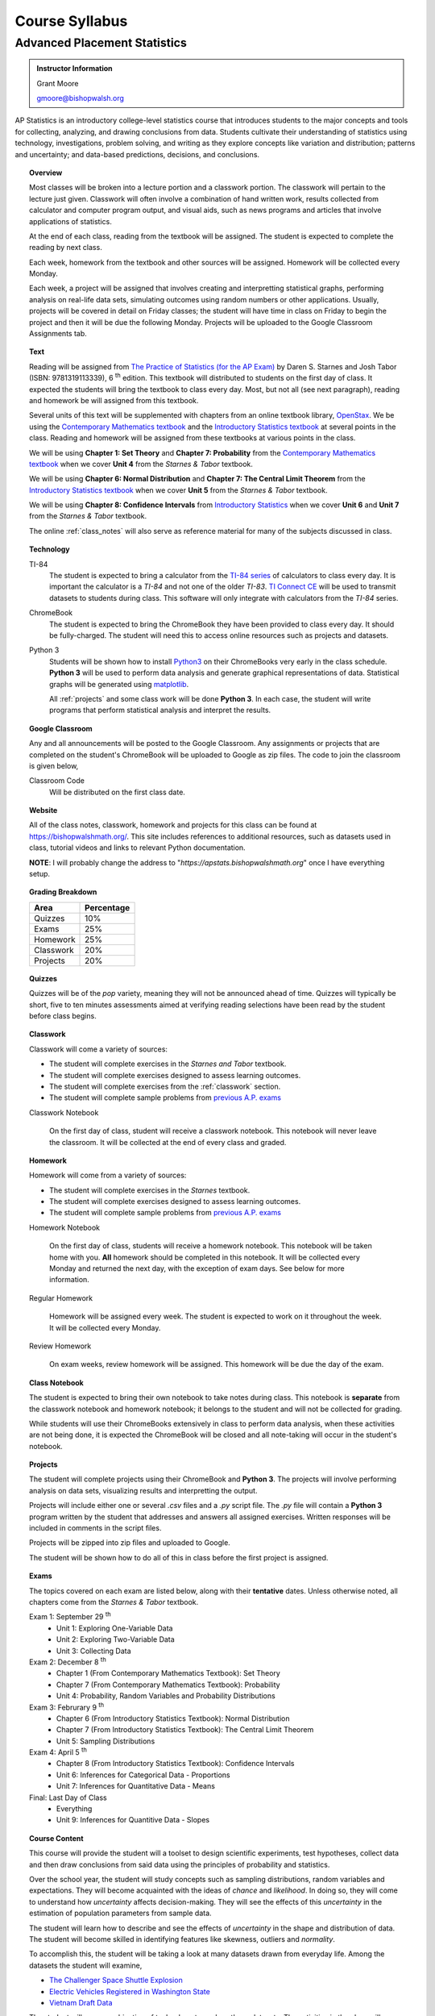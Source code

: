 ===============
Course Syllabus
===============

Advanced Placement Statistics
=============================

.. admonition:: Instructor Information

    Grant Moore

    gmoore@bishopwalsh.org

AP Statistics is an introductory college-level statistics course that introduces students to the major concepts and tools for collecting, analyzing, and drawing conclusions from data. Students cultivate their understanding of statistics using technology, investigations, problem solving, and writing as they explore concepts like variation and distribution; patterns and uncertainty; and data-based predictions, decisions, and conclusions.

.. topic:: Overview 

    Most classes will be broken into a lecture portion and a classwork portion. The classwork will pertain to the lecture just given. Classwork will often involve a combination of hand written work, results collected from calculator and computer program output, and visual aids, such as news programs and articles that involve applications of statistics.

    At the end of each class, reading from the textbook will be assigned. The student is expected to complete the reading by next class. 

    Each week, homework from the textbook and other sources will be assigned. Homework will be collected every Monday.

    Each week, a project will be assigned that involves creating and interpretting statistical graphs, performing analysis on real-life data sets, simulating outcomes using random numbers or other applications. Usually, projects will be covered in detail on Friday classes; the student will have time in class on Friday to begin the project and then it will be due the following Monday. Projects will be uploaded to the Google Classroom Assignments tab.

.. topic:: Text

    Reading will be assigned from `The Practice of Statistics (for the AP Exam) <https://www.bfwpub.com/high-school/us/product/The-Practice-of-Statistics/p/1319113338>`_ by Daren S. Starnes and Josh Tabor (ISBN: 9781319113339), 6 :sup:`th` edition. This textbook will distributed to students on the first day of class. It expected the students will bring the textbook to class every day. Most, but not all (see next paragraph), reading and homework be will assigned from this textbook.

    Several units of this text will be supplemented with chapters from an online textbook library, `OpenStax <https://openstax.org>`_. We be using the `Contemporary Mathematics textbook <https://openstax.org/details/books/contemporary-mathematics>`_ and the `Introductory Statistics textbook <https://openstax.org/details/books/introductory-statistics>`_ at several points in the class. Reading and homework will be assigned from these textbooks at various points in the class.
    
    We will be using **Chapter 1: Set Theory** and **Chapter 7: Probability** from the `Contemporary Mathematics textbook <https://openstax.org/details/books/contemporary-mathematics>`_ when we cover **Unit 4** from the *Starnes & Tabor* textbook.
    
    We will be using **Chapter 6: Normal Distribution** and **Chapter 7: The Central Limit Theorem** from the `Introductory Statistics textbook <https://openstax.org/books/introductory-statistics>`_ when we cover **Unit 5** from the *Starnes & Tabor* textbook.

    We will be using **Chapter 8: Confidence Intervals** from `Introductory Statistics <https://openstax.org/books/introductory-statistics>`_ when we cover **Unit 6** and **Unit 7** from the *Starnes & Tabor* textbook.

    The online :ref:`class_notes` will also serve as reference material for many of the subjects discussed in class.

.. topic:: Technology 

    TI-84
        The student is expected to bring a calculator from the `TI-84 series <https://en.wikipedia.org/wiki/TI-84_Plus_series>`_ of calculators to class every day. It is important the calculator is a *TI-84* and not one of the older *TI-83*. `TI Connect CE <https://education.ti.com/en/products/computer-software/ti-connect-ce-sw>`_ will be used to transmit datasets to students during class. This software will only integrate with calculators from the *TI-84* series.

    ChromeBook
        The student is expected to bring the ChromeBook they have been provided to class every day. It should be fully-charged. The student will need this to access online resources such as projects and datasets.

    Python 3
        Students will be shown how to install `Python3 <https://python.org>`_ on their ChromeBooks very early in the class schedule. **Python 3** will be used to perform data analysis and generate graphical representations of data. Statistical graphs will be generated using `matplotlib <https://matplotlib.org>`_.

        All :ref:`projects` and some class work will be done **Python 3**. In each case, the student will write programs that perform statistical analysis and interpret the results.  

.. topic:: Google Classroom

    Any and all announcements will be posted to the Google Classroom. Any assignments or projects that are completed on the student's ChromeBook will be uploaded to Google as zip files. The code to join the classroom is given below,

    Classroom Code
        Will be distributed on the first class date.

.. topic:: Website

    All of the class notes, classwork, homework and projects for this class can be found at `https://bishopwalshmath.org/ <https://bishopwalshmath.org/>`_. This site includes references to additional resources, such as datasets used in class, tutorial videos and links to relevant Python documentation.

    **NOTE**: I will probably change the address to "*https://apstats.bishopwalshmath.org*" once I have everything setup. 

.. topic:: Grading Breakdown

    +-----------+------------+
    | Area      | Percentage |
    +===========+============+
    | Quizzes   |     10%    |
    +-----------+------------+
    | Exams     |     25%    |
    +-----------+------------+
    | Homework  |     25%    |
    +-----------+------------+
    | Classwork |     20%    |
    +-----------+------------+
    | Projects  |     20%    |
    +-----------+------------+

.. topic:: Quizzes

    Quizzes will be of the *pop* variety, meaning they will not be announced ahead of time. Quizzes will typically be short, five to ten minutes assessments aimed at verifying reading selections have been read by the student before class begins.

.. topic:: Classwork

    Classwork will come a variety of sources:

    - The student will complete exercises in the *Starnes and Tabor* textbook.
    - The student will complete exercises designed to assess learning outcomes.
    - The student will complete exercises from the :ref:`classwork` section. 
    - The student will complete sample problems from `previous A.P. exams <https://apcentral.collegeboard.org/courses/ap-statistics/exam/past-exam-questions>`_

    Classwork Notebook

        On the first day of class, student will receive a classwork notebook. This notebook will never leave the classroom. It will be collected at the end of every class and graded.

.. topic:: Homework

    Homework will come from a variety of sources:
    
    - The student will complete exercises in the *Starnes* textbook.
    - The student will complete exercises designed to assess learning outcomes.
    - The student will complete sample problems from `previous A.P. exams <https://apcentral.collegeboard.org/courses/ap-statistics/exam/past-exam-questions>`_
 
    Homework Notebook

        On the first day of class, students will receive a homework notebook. This notebook will be taken home with you. **All** homework should be completed in this notebook. It will be collected every Monday and returned the next day, with the exception of exam days. See below for more information.

    Regular Homework

        Homework will be assigned every week. The student is expected to work on it throughout the week. It will be collected every Monday. 

    Review Homework

        On exam weeks, review homework will be assigned. This homework will be due the day of the exam.

.. topic:: Class Notebook

    The student is expected to bring their own notebook to take notes during class. This notebook is **separate** from the classwork notebook and homework notebook; it belongs to the student and will not be collected for grading.

    While students will use their ChromeBooks extensively in class to perform data analysis, when these activities are not being done, it is expected the ChromeBook will be closed and all note-taking will occur in the student's notebook. 

.. topic:: Projects

    The student will complete projects using their ChromeBook and **Python 3**. The projects will involve performing analysis on data sets, visualizing results and interpretting the output.

    Projects will include either one or several *.csv* files and a *.py* script file. The *.py* file will contain a **Python 3** program written by the student that addresses and answers all assigned exercises. Written responses will be included in comments in the script files.

    Projects will be zipped into zip files and uploaded to Google. 
    
    The student will be shown how to do all of this in class before the first project is assigned. 

.. topic:: Exams

    The topics covered on each exam are listed below, along with their **tentative** dates. Unless otherwise noted, all chapters come from the *Starnes & Tabor* textbook.

    Exam 1: September 29 :sup:`th`
        - Unit 1: Exploring One-Variable Data
        - Unit 2: Exploring Two-Variable Data
        - Unit 3: Collecting Data
  
    Exam 2: December 8 :sup:`th`
        - Chapter 1 (From Contemporary Mathematics Textbook): Set Theory
        - Chapter 7 (From Contemporary Mathematics Textbook): Probability
        - Unit 4: Probability, Random Variables and Probability Distributions
  
    Exam 3: Februrary 9 :sup:`th`
        - Chapter 6 (From Introductory Statistics Textbook): Normal Distribution
        - Chapter 7 (From Introductory Statistics Textbook): The Central Limit Theorem
        - Unit 5: Sampling Distributions
  

    Exam 4: April 5 :sup:`th`
        - Chapter 8 (From Introductory Statistics Textbook): Confidence Intervals
        - Unit 6: Inferences for Categorical Data - Proportions
        - Unit 7: Inferences for Quantitative Data - Means
  
    Final: Last Day of Class
        - Everything
        - Unit 9: Inferences for Quantitive Data - Slopes

.. topic:: Course Content

    This course will provide the student will a toolset to design scientific experiments, test hypotheses, collect data and then draw conclusions from said data using the principles of probability and statistics. 
    
    Over the school year, the student will study concepts such as sampling distributions, random variables and expectations. They will become acquainted with the ideas of *chance* and *likelihood*. In doing so, they will come to understand how *uncertainty* affects decision-making. They will see the effects of this *uncertainty* in the estimation of population parameters from sample data. 

    The student will learn how to describe and see the effects of *uncertainty* in the shape and distribution of data. The student will become skilled in identifying features like skewness, outliers and *normality*. 

    To accomplish this, the student will be taking a look at many datasets drawn from everyday life. Among the datasets the student will examine,

    - `The Challenger Space Shuttle Explosion <https://www.randomservices.org/random/data/Challenger.html>`_
    - `Electric Vehicles Registered in Washington State <https://catalog.data.gov/dataset/electric-vehicle-population-data>`_
    - `Vietnam Draft Data <https://www.randomservices.org/random/data/Draft.html>`_

    The student will use a combination of technology to analyze these datasets. The activities in the class will explore, among other things,
    
    - The effects on bias on distribution shapes
    - How to test hypotheses using control groups
    - Identifying correlation in bivariate data and utilizing it to make predictions
    - Simulating random outcomes to visualize the Law of Large Numbers
    - Constructing sampling distributions

.. topic:: Topic Outline 

- Unit 1 (Starnes and Tabor): Exploring One-Variable Data 
- Unit 2 (Starnes and Tabor): Exploring Two-Variable Data 
- Unit 3 (Starnes and Tabor): Collecting Data
- Chapter 1 (From Contemporary Mathematics Textbook): Set Theory
- Chapter 7 (From Contemporary Mathematics Textbook): Probability
- Unit 4: Probability, Random Variables, and Probability Distributions 
- Chapter 6 (From Introductory Statistics Textbook): Normal Distribution
- Chapter 7 (From Introductory Statistics Textbook): The Central Limit Theorem
- Unit 5 (Starnes and Tabor): Sampling Distributions
- Unit 6 (Starnes and Tabor): Inference for Categorical Data: Proportions 
- Unit 7 (Starnes and Tabor): Inference for Quantitative Data: Means
- Unit 8 (Starnes and Tabor): Inference for Categorical Data: Chi-Square
- Unit 9 (Starnes and Tabor): Inference for Quantitative Data: Slopes


